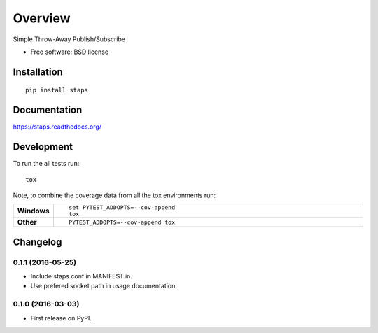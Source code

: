 ========
Overview
========



Simple Throw-Away Publish/Subscribe

* Free software: BSD license

Installation
============

::

    pip install staps

Documentation
=============

https://staps.readthedocs.org/

Development
===========

To run the all tests run::

    tox

Note, to combine the coverage data from all the tox environments run:

.. list-table::
    :widths: 10 90
    :stub-columns: 1

    - - Windows
      - ::

            set PYTEST_ADDOPTS=--cov-append
            tox

    - - Other
      - ::

            PYTEST_ADDOPTS=--cov-append tox


Changelog
=========

0.1.1 (2016-05-25)
-----------------------------------------

* Include staps.conf in MANIFEST.in.
* Use prefered socket path in usage documentation.

0.1.0 (2016-03-03)
-----------------------------------------

* First release on PyPI.


